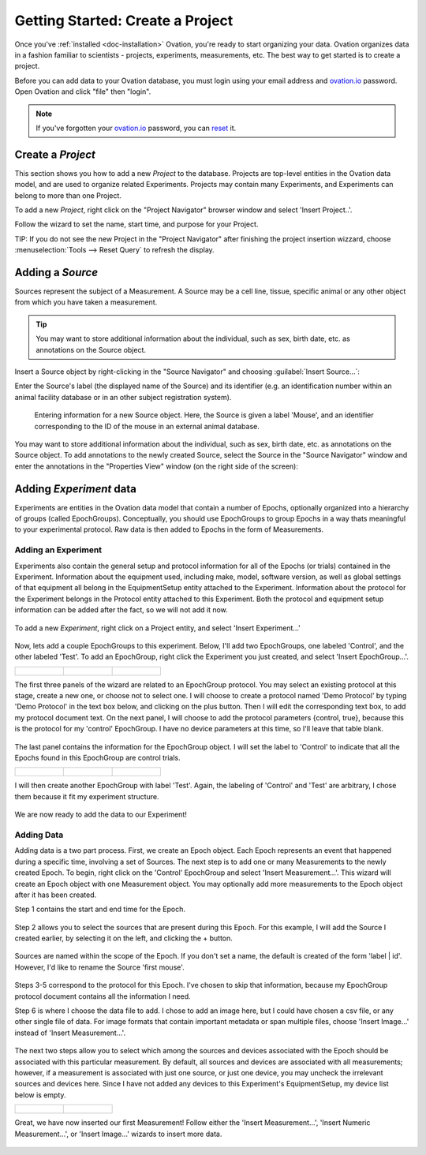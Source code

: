 .. _doc-getting-started:

*******************
Getting Started:  Create a Project
*******************

Once you've :ref:`installed <doc-installation>` Ovation, you're ready to start organizing your data. Ovation organizes data in a fashion familiar to scientists - projects, experiments, measurements, etc.  The best way to get started is to create a project.


Before you can add data to your Ovation database, you must login using your email address and `ovation.io`_ password.  Open Ovation and click "file" then "login".

.. figure:: _static/login_screen1.png
   :figwidth: 50%
.. :padding: 10px

.. note:: If you've forgotten your `ovation.io`_ password, you can `reset <https://ovation.io/users/password/new>`_ it.

.. _sec-new-project:

Create a `Project`
######################

This section shows you how to add a new `Project` to the database. Projects are top-level entities in the Ovation data model, and are used to organize related Experiments. Projects may contain many Experiments, and Experiments can belong to more than one Project.

To add a new `Project`, right click on the "Project Navigator" browser window and select 'Insert Project..'.

.. image:: _static/full_screen_before_project_insert_project1.png
   :width: 60%



Follow the wizard to set the name, start time, and purpose for your Project.

.. image:: _static/insert_project_wizard1.png
   :width: 60%


TIP:  If you do not see the new Project in the "Project Navigator" after finishing the project insertion wizzard, choose :menuselection:`Tools --> Reset Query` to refresh the display.

.. image:: _static/full_screen_after_project1.png
   :width: 60%




.. _sec-new-source:

Adding a `Source`
#####################

Sources represent the subject of a Measurement. A Source may be a cell line, tissue, specific animal or any other object from which you have taken a measurement.

.. tip::
    You may want to store additional information about the individual, such as sex, birth date, etc. as annotations on the Source object.


Insert a Source object by right-clicking in the "Source Navigator" and choosing :guilabel:`Insert Source...`:

.. image:: _static/insert_source.png
   :width: 60%


Enter the Source's label (the displayed name of the Source) and its identifier (e.g. an identification number within an animal facility database or in an other subject registration system).

.. figure:: _static/insert_source_wizard1.png
   :width: 60%

   Entering information for a new Source object. Here, the Source is given a label 'Mouse', and an identifier corresponding to the ID of the mouse in an external animal database.


You may want to store additional information about the individual, such as sex, birth date, etc. as annotations on the Source object. To add annotations to the newly created Source, select the Source in the "Source Navigator" window and enter the annotations in the "Properties View" window (on the right side of the screen):

.. image:: _static/source_with_properties.png
   :width: 60%



.. _sec-new-experiment:

Adding `Experiment` data
######################################

Experiments are entities in the Ovation data model that contain a number of Epochs, optionally organized into a hierarchy of groups (called EpochGroups). Conceptually, you should use EpochGroups to group Epochs in a way thats meaningful to your experimental protocol. Raw data is then added to Epochs in the form of Measurements.

Adding an Experiment
====================

Experiments also contain the general setup and protocol information for all of the Epochs (or trials) contained in the Experiment. Information about the equipment used, including make, model, software version, as well as global settings of that equipment all belong in the EquipmentSetup entity attached to the Experiment. Information about the protocol for the Experiment belongs in the Protocol entity attached to this Experiment. Both the protocol and equipment setup information can be added after the fact, so we will not add it now.


.. figure:: _static/insert_experiment1.png
   :figwidth: 60%


To add a new `Experiment`, right click on a Project entity, and select 'Insert Experiment...'


.. figure:: _static/insert_experiment_wizard1.png
   :figwidth: 60%


.. _sec-new-epoch-groups:

Now, lets add a couple EpochGroups to this experiment. Below, I'll add two EpochGroups, one labeled 'Control', and the other labeled 'Test'. To add an EpochGroup, right click the Experiment you just created, and select 'Insert EpochGroup...'.

+----------------------------------------------------------+----------------------------------------------------------+-----------------------------------------------------------+
| .. figure:: _static/insert_control_protocol_wizard1.png  | .. figure:: _static/insert_control_protocol_wizard2.png  |  .. figure:: _static/insert_control_protocol_wizard3.png  |
+----------------------------------------------------------+----------------------------------------------------------+-----------------------------------------------------------+

The first three panels of the wizard are related to an EpochGroup protocol. You may select an existing protocol at this stage, create a new one, or choose not to select one. I will choose to create a protocol named 'Demo Protocol' by typing 'Demo Protocol' in the text box below, and clicking on the plus button. Then I will edit the corresponding text box, to add my protocol document text. On the next panel, I will choose to add the protocol parameters {control, true}, because this is the protocol for my 'control' EpochGroup. I have no device parameters at this time, so I'll leave that table blank.


.. figure:: _static/insert_control_epoch_group.png


The last panel contains the information for the EpochGroup object. I will set the label to 'Control' to indicate that all the Epochs found in this EpochGroup are control trials.

+-------------------------------------------------------+-------------------------------------------------------+--------------------------------------------------------+
| .. figure:: _static/insert_test_protocol_wizard1.png  | .. figure:: _static/insert_test_protocol_wizard2.png  |  .. figure:: _static/insert_test_protocol_wizard3.png  |
+-------------------------------------------------------+-------------------------------------------------------+--------------------------------------------------------+


I will then create another EpochGroup with label 'Test'. Again, the labeling of 'Control' and 'Test' are arbitrary, I chose them because it fit my experiment structure.


.. figure:: _static/epoch_groups_inserted.png
   :figwidth: 60%


We are now ready to add the data to our Experiment!

.. _sec-new-data:

Adding Data
===========

Adding data is a two part process. First, we create an Epoch object. Each Epoch represents an event that happened during a specific time, involving a set of Sources. The next step is to add one or many Measurements to the newly created Epoch. To begin, right click on the 'Control' EpochGroup and select 'Insert Measurement...'. This wizard will create an Epoch object with one Measurement object. You may optionally add more measurements to the Epoch object after it has been created.

Step 1 contains the start and end time for the Epoch.


.. figure:: _static/insert_epoch_wizard1.png
   :figwidth: 60%


Step 2 allows you to select the sources that are present during this Epoch. For this example, I will add the Source I created earlier, by selecting it on the left, and clicking the + button.


.. figure:: _static/select_source_wizard1.png
   :figwidth: 60%


Sources are named within the scope of the Epoch. If you don't set a name, the default is created of the form 'label | id'. However, I'd like to rename the Source 'first mouse'.

.. figure:: _static/select_source_wizard2.png
   :figwidth: 60%


Steps 3-5 correspond to the protocol for this Epoch. I've chosen to skip that information, because my EpochGroup protocol document contains all the information I need.


Step 6 is where I choose the data file to add. I chose to add an image here, but I could have chosen a csv file, or any other single file of data. For image formats that contain important metadata or span multiple files, choose 'Insert Image...' instead of 'Insert Measurement...'.


.. figure:: _static/insert_meausrement_image.png
   :figwidth: 60%


The next two steps allow you to select which among the sources and devices associated with the Epoch should be associated with this particular measurement. By default, all sources and devices are associated with all measurements; however, if a measurement is associated with just one source, or just one device, you may uncheck the irrelevant sources and devices here. Since I have not added any devices to this Experiment's EquipmentSetup, my device list below is empty.

+------------------------------------------------------------+------------------------------------------------------------------+
| .. figure:: _static/insert_meausrement_select_sources.png  | .. figure:: _static/insert_meausrement_select_empty_devices.png  |
+------------------------------------------------------------+------------------------------------------------------------------+

Great, we have now inserted our first Measurement! Follow either the 'Insert Measurement...', 'Insert Numeric Measurement...', or 'Insert Image...' wizards to insert more data.


.. figure:: _static/measurement_inserted.png
   :figwidth: 60%


.. _ovation.io: http://ovation.io
